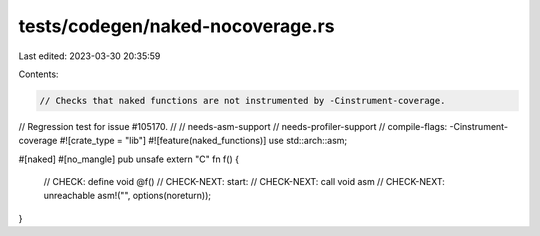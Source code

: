 tests/codegen/naked-nocoverage.rs
=================================

Last edited: 2023-03-30 20:35:59

Contents:

.. code-block:: rs

    // Checks that naked functions are not instrumented by -Cinstrument-coverage.
// Regression test for issue #105170.
//
// needs-asm-support
// needs-profiler-support
// compile-flags: -Cinstrument-coverage
#![crate_type = "lib"]
#![feature(naked_functions)]
use std::arch::asm;

#[naked]
#[no_mangle]
pub unsafe extern "C" fn f() {
    // CHECK:       define void @f()
    // CHECK-NEXT:  start:
    // CHECK-NEXT:    call void asm
    // CHECK-NEXT:    unreachable
    asm!("", options(noreturn));
}


